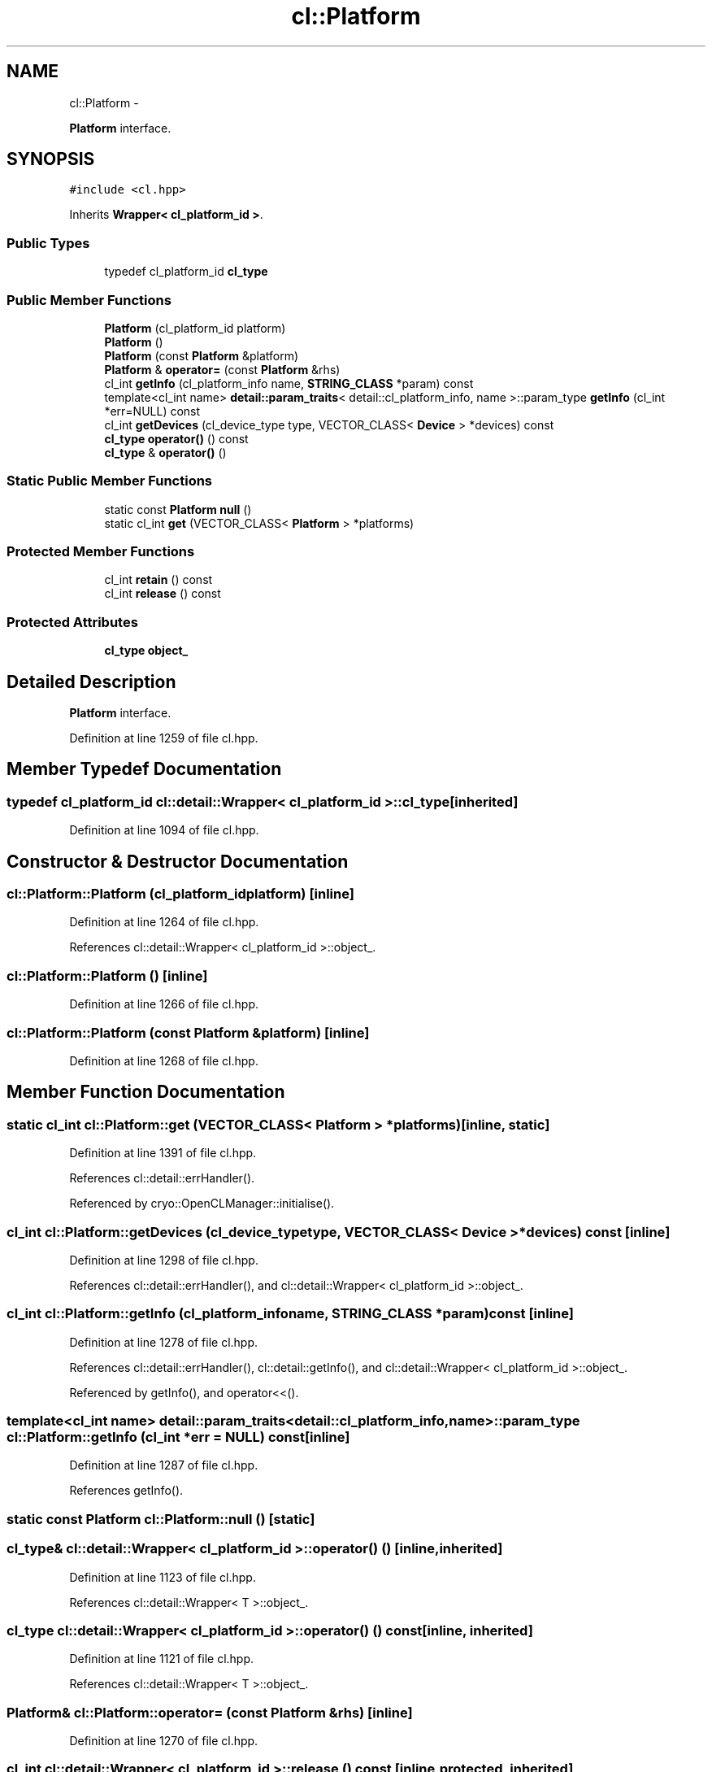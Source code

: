 .TH "cl::Platform" 3 "Mon Mar 14 2011" "cryo-opencl" \" -*- nroff -*-
.ad l
.nh
.SH NAME
cl::Platform \- 
.PP
\fBPlatform\fP interface.  

.SH SYNOPSIS
.br
.PP
.PP
\fC#include <cl.hpp>\fP
.PP
Inherits \fBWrapper< cl_platform_id >\fP.
.SS "Public Types"

.in +1c
.ti -1c
.RI "typedef cl_platform_id \fBcl_type\fP"
.br
.in -1c
.SS "Public Member Functions"

.in +1c
.ti -1c
.RI "\fBPlatform\fP (cl_platform_id platform)"
.br
.ti -1c
.RI "\fBPlatform\fP ()"
.br
.ti -1c
.RI "\fBPlatform\fP (const \fBPlatform\fP &platform)"
.br
.ti -1c
.RI "\fBPlatform\fP & \fBoperator=\fP (const \fBPlatform\fP &rhs)"
.br
.ti -1c
.RI "cl_int \fBgetInfo\fP (cl_platform_info name, \fBSTRING_CLASS\fP *param) const "
.br
.ti -1c
.RI "template<cl_int name> \fBdetail::param_traits\fP< detail::cl_platform_info, name >::param_type \fBgetInfo\fP (cl_int *err=NULL) const "
.br
.ti -1c
.RI "cl_int \fBgetDevices\fP (cl_device_type type, VECTOR_CLASS< \fBDevice\fP > *devices) const "
.br
.ti -1c
.RI "\fBcl_type\fP \fBoperator()\fP () const"
.br
.ti -1c
.RI "\fBcl_type\fP & \fBoperator()\fP ()"
.br
.in -1c
.SS "Static Public Member Functions"

.in +1c
.ti -1c
.RI "static const \fBPlatform\fP \fBnull\fP ()"
.br
.ti -1c
.RI "static cl_int \fBget\fP (VECTOR_CLASS< \fBPlatform\fP > *platforms)"
.br
.in -1c
.SS "Protected Member Functions"

.in +1c
.ti -1c
.RI "cl_int \fBretain\fP () const"
.br
.ti -1c
.RI "cl_int \fBrelease\fP () const"
.br
.in -1c
.SS "Protected Attributes"

.in +1c
.ti -1c
.RI "\fBcl_type\fP \fBobject_\fP"
.br
.in -1c
.SH "Detailed Description"
.PP 
\fBPlatform\fP interface. 
.PP
Definition at line 1259 of file cl.hpp.
.SH "Member Typedef Documentation"
.PP 
.SS "typedef cl_platform_id  \fBcl::detail::Wrapper\fP< cl_platform_id  >::\fBcl_type\fP\fC [inherited]\fP"
.PP
Definition at line 1094 of file cl.hpp.
.SH "Constructor & Destructor Documentation"
.PP 
.SS "cl::Platform::Platform (cl_platform_idplatform)\fC [inline]\fP"
.PP
Definition at line 1264 of file cl.hpp.
.PP
References cl::detail::Wrapper< cl_platform_id >::object_.
.SS "cl::Platform::Platform ()\fC [inline]\fP"
.PP
Definition at line 1266 of file cl.hpp.
.SS "cl::Platform::Platform (const \fBPlatform\fP &platform)\fC [inline]\fP"
.PP
Definition at line 1268 of file cl.hpp.
.SH "Member Function Documentation"
.PP 
.SS "static cl_int cl::Platform::get (VECTOR_CLASS< \fBPlatform\fP > *platforms)\fC [inline, static]\fP"
.PP
Definition at line 1391 of file cl.hpp.
.PP
References cl::detail::errHandler().
.PP
Referenced by cryo::OpenCLManager::initialise().
.SS "cl_int cl::Platform::getDevices (cl_device_typetype, VECTOR_CLASS< \fBDevice\fP > *devices) const\fC [inline]\fP"
.PP
Definition at line 1298 of file cl.hpp.
.PP
References cl::detail::errHandler(), and cl::detail::Wrapper< cl_platform_id >::object_.
.SS "cl_int cl::Platform::getInfo (cl_platform_infoname, \fBSTRING_CLASS\fP *param) const\fC [inline]\fP"
.PP
Definition at line 1278 of file cl.hpp.
.PP
References cl::detail::errHandler(), cl::detail::getInfo(), and cl::detail::Wrapper< cl_platform_id >::object_.
.PP
Referenced by getInfo(), and operator<<().
.SS "template<cl_int name> \fBdetail::param_traits\fP<detail::cl_platform_info, name>::param_type cl::Platform::getInfo (cl_int *err = \fCNULL\fP) const\fC [inline]\fP"
.PP
Definition at line 1287 of file cl.hpp.
.PP
References getInfo().
.SS "static const \fBPlatform\fP cl::Platform::null ()\fC [static]\fP"
.SS "\fBcl_type\fP& \fBcl::detail::Wrapper\fP< cl_platform_id  >::operator() ()\fC [inline, inherited]\fP"
.PP
Definition at line 1123 of file cl.hpp.
.PP
References cl::detail::Wrapper< T >::object_.
.SS "\fBcl_type\fP \fBcl::detail::Wrapper\fP< cl_platform_id  >::operator() () const\fC [inline, inherited]\fP"
.PP
Definition at line 1121 of file cl.hpp.
.PP
References cl::detail::Wrapper< T >::object_.
.SS "\fBPlatform\fP& cl::Platform::operator= (const \fBPlatform\fP &rhs)\fC [inline]\fP"
.PP
Definition at line 1270 of file cl.hpp.
.SS "cl_int \fBcl::detail::Wrapper\fP< cl_platform_id  >::release () const\fC [inline, protected, inherited]\fP"
.PP
Definition at line 1132 of file cl.hpp.
.PP
References cl::detail::Wrapper< T >::object_, and cl::detail::Wrapper< T >::release().
.SS "cl_int \fBcl::detail::Wrapper\fP< cl_platform_id  >::retain () const\fC [inline, protected, inherited]\fP"
.PP
Definition at line 1127 of file cl.hpp.
.PP
References cl::detail::Wrapper< T >::object_, and cl::detail::Wrapper< T >::retain().
.SH "Member Data Documentation"
.PP 
.SS "\fBcl_type\fP \fBcl::detail::Wrapper\fP< cl_platform_id  >::\fBobject_\fP\fC [protected, inherited]\fP"
.PP
Definition at line 1097 of file cl.hpp.
.PP
Referenced by getDevices(), getInfo(), and Platform().

.SH "Author"
.PP 
Generated automatically by Doxygen for cryo-opencl from the source code.
